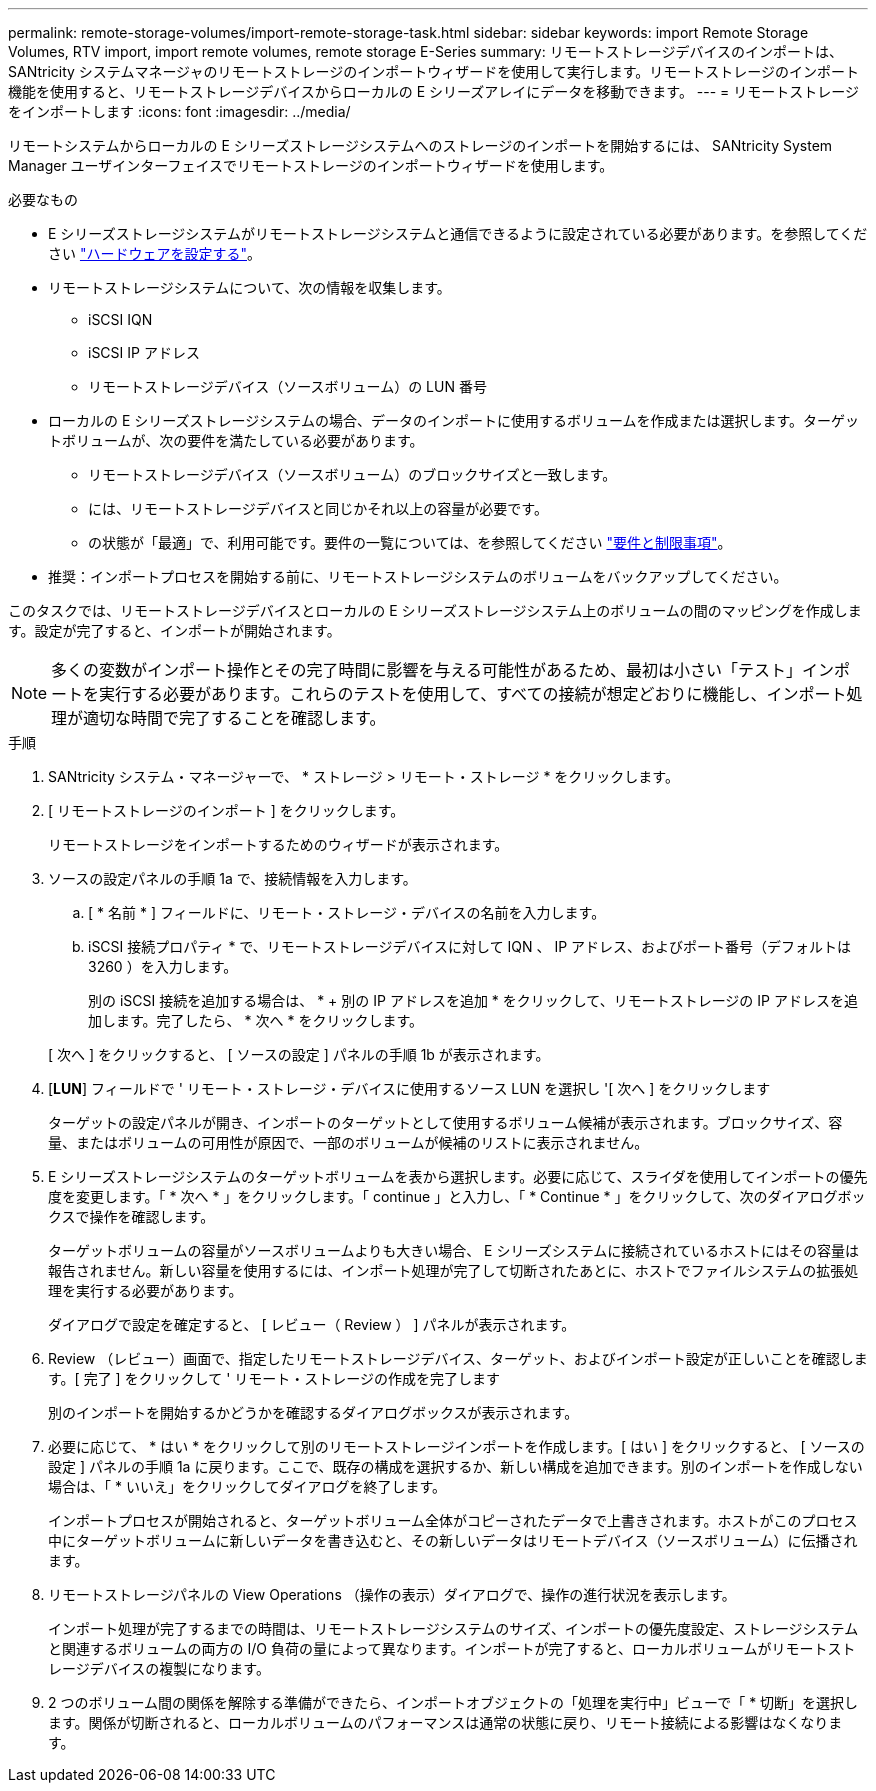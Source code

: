 ---
permalink: remote-storage-volumes/import-remote-storage-task.html 
sidebar: sidebar 
keywords: import Remote Storage Volumes, RTV import, import remote volumes, remote storage E-Series 
summary: リモートストレージデバイスのインポートは、 SANtricity システムマネージャのリモートストレージのインポートウィザードを使用して実行します。リモートストレージのインポート機能を使用すると、リモートストレージデバイスからローカルの E シリーズアレイにデータを移動できます。 
---
= リモートストレージをインポートします
:icons: font
:imagesdir: ../media/


[role="lead"]
リモートシステムからローカルの E シリーズストレージシステムへのストレージのインポートを開始するには、 SANtricity System Manager ユーザインターフェイスでリモートストレージのインポートウィザードを使用します。

.必要なもの
* E シリーズストレージシステムがリモートストレージシステムと通信できるように設定されている必要があります。を参照してください link:setup-remote-volumes-concept.html["ハードウェアを設定する"]。
* リモートストレージシステムについて、次の情報を収集します。
+
** iSCSI IQN
** iSCSI IP アドレス
** リモートストレージデバイス（ソースボリューム）の LUN 番号


* ローカルの E シリーズストレージシステムの場合、データのインポートに使用するボリュームを作成または選択します。ターゲットボリュームが、次の要件を満たしている必要があります。
+
** リモートストレージデバイス（ソースボリューム）のブロックサイズと一致します。
** には、リモートストレージデバイスと同じかそれ以上の容量が必要です。
** の状態が「最適」で、利用可能です。要件の一覧については、を参照してください link:system-reqs-concept.html["要件と制限事項"]。


* 推奨：インポートプロセスを開始する前に、リモートストレージシステムのボリュームをバックアップしてください。


このタスクでは、リモートストレージデバイスとローカルの E シリーズストレージシステム上のボリュームの間のマッピングを作成します。設定が完了すると、インポートが開始されます。


NOTE: 多くの変数がインポート操作とその完了時間に影響を与える可能性があるため、最初は小さい「テスト」インポートを実行する必要があります。これらのテストを使用して、すべての接続が想定どおりに機能し、インポート処理が適切な時間で完了することを確認します。

.手順
. SANtricity システム・マネージャーで、 * ストレージ > リモート・ストレージ * をクリックします。
. [ リモートストレージのインポート ] をクリックします。
+
リモートストレージをインポートするためのウィザードが表示されます。

. ソースの設定パネルの手順 1a で、接続情報を入力します。
+
.. [ * 名前 * ] フィールドに、リモート・ストレージ・デバイスの名前を入力します。
.. iSCSI 接続プロパティ * で、リモートストレージデバイスに対して IQN 、 IP アドレス、およびポート番号（デフォルトは 3260 ）を入力します。
+
別の iSCSI 接続を追加する場合は、 * + 別の IP アドレスを追加 * をクリックして、リモートストレージの IP アドレスを追加します。完了したら、 * 次へ * をクリックします。

+
[ 次へ ] をクリックすると、 [ ソースの設定 ] パネルの手順 1b が表示されます。



. [*LUN*] フィールドで ' リモート・ストレージ・デバイスに使用するソース LUN を選択し '[ 次へ ] をクリックします
+
ターゲットの設定パネルが開き、インポートのターゲットとして使用するボリューム候補が表示されます。ブロックサイズ、容量、またはボリュームの可用性が原因で、一部のボリュームが候補のリストに表示されません。

. E シリーズストレージシステムのターゲットボリュームを表から選択します。必要に応じて、スライダを使用してインポートの優先度を変更します。「 * 次へ * 」をクリックします。「 continue 」と入力し、「 * Continue * 」をクリックして、次のダイアログボックスで操作を確認します。
+
ターゲットボリュームの容量がソースボリュームよりも大きい場合、 E シリーズシステムに接続されているホストにはその容量は報告されません。新しい容量を使用するには、インポート処理が完了して切断されたあとに、ホストでファイルシステムの拡張処理を実行する必要があります。

+
ダイアログで設定を確定すると、 [ レビュー（ Review ） ] パネルが表示されます。

. Review （レビュー）画面で、指定したリモートストレージデバイス、ターゲット、およびインポート設定が正しいことを確認します。[ 完了 ] をクリックして ' リモート・ストレージの作成を完了します
+
別のインポートを開始するかどうかを確認するダイアログボックスが表示されます。

. 必要に応じて、 * はい * をクリックして別のリモートストレージインポートを作成します。[ はい ] をクリックすると、 [ ソースの設定 ] パネルの手順 1a に戻ります。ここで、既存の構成を選択するか、新しい構成を追加できます。別のインポートを作成しない場合は、「 * いいえ」をクリックしてダイアログを終了します。
+
インポートプロセスが開始されると、ターゲットボリューム全体がコピーされたデータで上書きされます。ホストがこのプロセス中にターゲットボリュームに新しいデータを書き込むと、その新しいデータはリモートデバイス（ソースボリューム）に伝播されます。

. リモートストレージパネルの View Operations （操作の表示）ダイアログで、操作の進行状況を表示します。
+
インポート処理が完了するまでの時間は、リモートストレージシステムのサイズ、インポートの優先度設定、ストレージシステムと関連するボリュームの両方の I/O 負荷の量によって異なります。インポートが完了すると、ローカルボリュームがリモートストレージデバイスの複製になります。

. 2 つのボリューム間の関係を解除する準備ができたら、インポートオブジェクトの「処理を実行中」ビューで「 * 切断」を選択します。関係が切断されると、ローカルボリュームのパフォーマンスは通常の状態に戻り、リモート接続による影響はなくなります。

